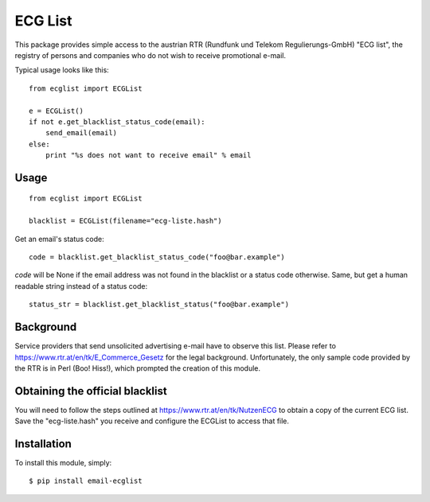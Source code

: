 ========
ECG List
========

This package provides simple access to the austrian RTR (Rundfunk und Telekom
Regulierungs-GmbH) "ECG list", the registry of persons and companies who do
not wish to receive promotional e-mail.

Typical usage looks like this::

    from ecglist import ECGList

    e = ECGList()
    if not e.get_blacklist_status_code(email):
        send_email(email)
    else:
        print "%s does not want to receive email" % email


Usage
-----

::

    from ecglist import ECGList

    blacklist = ECGList(filename="ecg-liste.hash")

Get an email's status code::

    code = blacklist.get_blacklist_status_code("foo@bar.example")

`code` will be None if the email address was not found in the blacklist or
a status code otherwise. Same, but get a human readable string instead of
a status code::

    status_str = blacklist.get_blacklist_status("foo@bar.example")


Background
----------

Service providers that send unsolicited advertising e-mail have to observe this list.
Please refer to https://www.rtr.at/en/tk/E_Commerce_Gesetz for the legal background.
Unfortunately, the only sample code provided by the RTR is in Perl (Boo! Hiss!), which
prompted the creation of this module.


Obtaining the official blacklist
--------------------------------

You will need to follow the steps outlined at https://www.rtr.at/en/tk/NutzenECG
to obtain a copy of the current ECG list. Save the "ecg-liste.hash" you receive
and configure the ECGList to access that file.


Installation
------------

To install this module, simply: ::

	$ pip install email-ecglist


